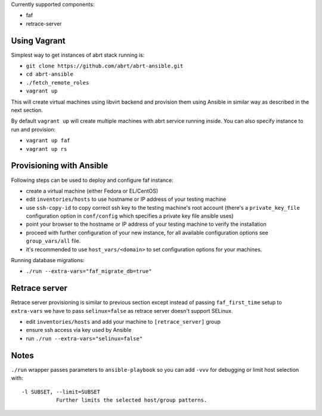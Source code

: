 Currently supported components:

- faf
- retrace-server

Using Vagrant
=============

Simplest way to get instances of abrt stack running is:

- ``git clone https://github.com/abrt/abrt-ansible.git``
- ``cd abrt-ansible``
- ``./fetch_remote_roles``
- ``vagrant up``

This will create virtual machines using
libvirt backend and provision them using Ansible
in similar way as described in the next section.

By default ``vagrant up`` will create multiple machines
with abrt service running inside.
You can also specify instance to run and provision:

- ``vagrant up faf``
- ``vagrant up rs``


Provisioning with Ansible
================================

Following steps can be used to deploy and configure faf instance:

- create a virtual machine (either Fedora or EL/CentOS)
- edit ``inventories/hosts`` to use hostname or IP address of your testing machine
- use ``ssh-copy-id`` to copy correct ssh key to the testing machine's root account
  (there's a ``private_key_file`` configuration option in ``conf/config`` which
  specifies a private key file ansible uses)
- point your browser to the hostname or IP address of your testing machine to verify the installation
- proceed with further configuration of your new instance, for all available configuration options
  see ``group_vars/all`` file.
- it's recommended to use ``host_vars/<domain>`` to set configuration options for your machines.

Running database migrations:

- ``./run --extra-vars="faf_migrate_db=true"``


Retrace server
==============

Retrace server provisioning is similar to previous section
except instead of passing ``faf_first_time`` setup to ``extra-vars``
we have to pass ``selinux=false`` as retrace server doesn't support SELinux.

- edit ``inventories/hosts`` and add your machine to ``[retrace_server]`` group
- ensure ssh access via key used by Ansible
- run ``./run --extra-vars="selinux=false"``


Notes
=====

``./run`` wrapper passes parameters to ``ansible-playbook`` so you can
add ``-vvv`` for debugging or limit host selection with::

       -l SUBSET, --limit=SUBSET
                  Further limits the selected host/group patterns.
